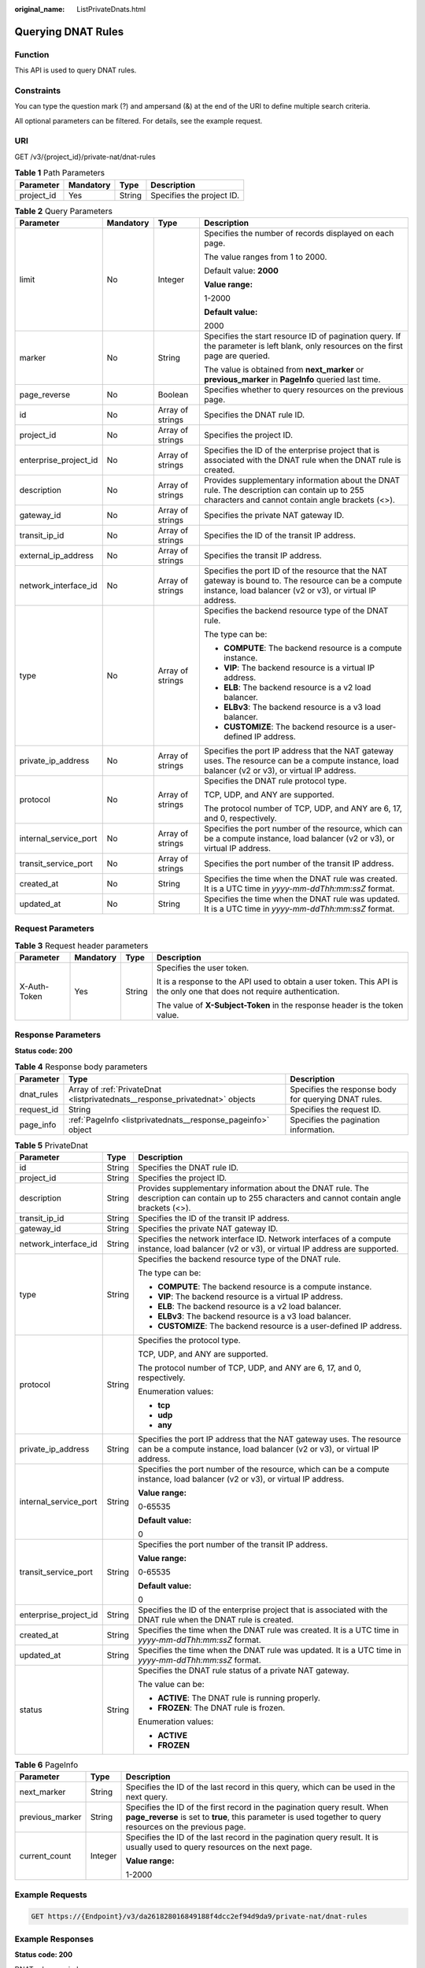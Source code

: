 :original_name: ListPrivateDnats.html

.. _ListPrivateDnats:

Querying DNAT Rules
===================

Function
--------

This API is used to query DNAT rules.

Constraints
-----------

You can type the question mark (?) and ampersand (&) at the end of the URI to define multiple search criteria.

All optional parameters can be filtered. For details, see the example request.

URI
---

GET /v3/{project_id}/private-nat/dnat-rules

.. table:: **Table 1** Path Parameters

   ========== ========= ====== =========================
   Parameter  Mandatory Type   Description
   ========== ========= ====== =========================
   project_id Yes       String Specifies the project ID.
   ========== ========= ====== =========================

.. table:: **Table 2** Query Parameters

   +-----------------------+-----------------+------------------+------------------------------------------------------------------------------------------------------------------------------------------------------------------+
   | Parameter             | Mandatory       | Type             | Description                                                                                                                                                      |
   +=======================+=================+==================+==================================================================================================================================================================+
   | limit                 | No              | Integer          | Specifies the number of records displayed on each page.                                                                                                          |
   |                       |                 |                  |                                                                                                                                                                  |
   |                       |                 |                  | The value ranges from 1 to 2000.                                                                                                                                 |
   |                       |                 |                  |                                                                                                                                                                  |
   |                       |                 |                  | Default value: **2000**                                                                                                                                          |
   |                       |                 |                  |                                                                                                                                                                  |
   |                       |                 |                  | **Value range:**                                                                                                                                                 |
   |                       |                 |                  |                                                                                                                                                                  |
   |                       |                 |                  | 1-2000                                                                                                                                                           |
   |                       |                 |                  |                                                                                                                                                                  |
   |                       |                 |                  | **Default value:**                                                                                                                                               |
   |                       |                 |                  |                                                                                                                                                                  |
   |                       |                 |                  | 2000                                                                                                                                                             |
   +-----------------------+-----------------+------------------+------------------------------------------------------------------------------------------------------------------------------------------------------------------+
   | marker                | No              | String           | Specifies the start resource ID of pagination query. If the parameter is left blank, only resources on the first page are queried.                               |
   |                       |                 |                  |                                                                                                                                                                  |
   |                       |                 |                  | The value is obtained from **next_marker** or **previous_marker** in **PageInfo** queried last time.                                                             |
   +-----------------------+-----------------+------------------+------------------------------------------------------------------------------------------------------------------------------------------------------------------+
   | page_reverse          | No              | Boolean          | Specifies whether to query resources on the previous page.                                                                                                       |
   +-----------------------+-----------------+------------------+------------------------------------------------------------------------------------------------------------------------------------------------------------------+
   | id                    | No              | Array of strings | Specifies the DNAT rule ID.                                                                                                                                      |
   +-----------------------+-----------------+------------------+------------------------------------------------------------------------------------------------------------------------------------------------------------------+
   | project_id            | No              | Array of strings | Specifies the project ID.                                                                                                                                        |
   +-----------------------+-----------------+------------------+------------------------------------------------------------------------------------------------------------------------------------------------------------------+
   | enterprise_project_id | No              | Array of strings | Specifies the ID of the enterprise project that is associated with the DNAT rule when the DNAT rule is created.                                                  |
   +-----------------------+-----------------+------------------+------------------------------------------------------------------------------------------------------------------------------------------------------------------+
   | description           | No              | Array of strings | Provides supplementary information about the DNAT rule. The description can contain up to 255 characters and cannot contain angle brackets (<>).                 |
   +-----------------------+-----------------+------------------+------------------------------------------------------------------------------------------------------------------------------------------------------------------+
   | gateway_id            | No              | Array of strings | Specifies the private NAT gateway ID.                                                                                                                            |
   +-----------------------+-----------------+------------------+------------------------------------------------------------------------------------------------------------------------------------------------------------------+
   | transit_ip_id         | No              | Array of strings | Specifies the ID of the transit IP address.                                                                                                                      |
   +-----------------------+-----------------+------------------+------------------------------------------------------------------------------------------------------------------------------------------------------------------+
   | external_ip_address   | No              | Array of strings | Specifies the transit IP address.                                                                                                                                |
   +-----------------------+-----------------+------------------+------------------------------------------------------------------------------------------------------------------------------------------------------------------+
   | network_interface_id  | No              | Array of strings | Specifies the port ID of the resource that the NAT gateway is bound to. The resource can be a compute instance, load balancer (v2 or v3), or virtual IP address. |
   +-----------------------+-----------------+------------------+------------------------------------------------------------------------------------------------------------------------------------------------------------------+
   | type                  | No              | Array of strings | Specifies the backend resource type of the DNAT rule.                                                                                                            |
   |                       |                 |                  |                                                                                                                                                                  |
   |                       |                 |                  | The type can be:                                                                                                                                                 |
   |                       |                 |                  |                                                                                                                                                                  |
   |                       |                 |                  | -  **COMPUTE**: The backend resource is a compute instance.                                                                                                      |
   |                       |                 |                  |                                                                                                                                                                  |
   |                       |                 |                  | -  **VIP**: The backend resource is a virtual IP address.                                                                                                        |
   |                       |                 |                  |                                                                                                                                                                  |
   |                       |                 |                  | -  **ELB**: The backend resource is a v2 load balancer.                                                                                                          |
   |                       |                 |                  |                                                                                                                                                                  |
   |                       |                 |                  | -  **ELBv3**: The backend resource is a v3 load balancer.                                                                                                        |
   |                       |                 |                  |                                                                                                                                                                  |
   |                       |                 |                  | -  **CUSTOMIZE**: The backend resource is a user-defined IP address.                                                                                             |
   +-----------------------+-----------------+------------------+------------------------------------------------------------------------------------------------------------------------------------------------------------------+
   | private_ip_address    | No              | Array of strings | Specifies the port IP address that the NAT gateway uses. The resource can be a compute instance, load balancer (v2 or v3), or virtual IP address.                |
   +-----------------------+-----------------+------------------+------------------------------------------------------------------------------------------------------------------------------------------------------------------+
   | protocol              | No              | Array of strings | Specifies the DNAT rule protocol type.                                                                                                                           |
   |                       |                 |                  |                                                                                                                                                                  |
   |                       |                 |                  | TCP, UDP, and ANY are supported.                                                                                                                                 |
   |                       |                 |                  |                                                                                                                                                                  |
   |                       |                 |                  | The protocol number of TCP, UDP, and ANY are 6, 17, and 0, respectively.                                                                                         |
   +-----------------------+-----------------+------------------+------------------------------------------------------------------------------------------------------------------------------------------------------------------+
   | internal_service_port | No              | Array of strings | Specifies the port number of the resource, which can be a compute instance, load balancer (v2 or v3), or virtual IP address.                                     |
   +-----------------------+-----------------+------------------+------------------------------------------------------------------------------------------------------------------------------------------------------------------+
   | transit_service_port  | No              | Array of strings | Specifies the port number of the transit IP address.                                                                                                             |
   +-----------------------+-----------------+------------------+------------------------------------------------------------------------------------------------------------------------------------------------------------------+
   | created_at            | No              | String           | Specifies the time when the DNAT rule was created. It is a UTC time in *yyyy-mm-ddThh:mm:ssZ* format.                                                            |
   +-----------------------+-----------------+------------------+------------------------------------------------------------------------------------------------------------------------------------------------------------------+
   | updated_at            | No              | String           | Specifies the time when the DNAT rule was updated. It is a UTC time in *yyyy-mm-ddThh:mm:ssZ* format.                                                            |
   +-----------------------+-----------------+------------------+------------------------------------------------------------------------------------------------------------------------------------------------------------------+

Request Parameters
------------------

.. table:: **Table 3** Request header parameters

   +-----------------+-----------------+-----------------+-------------------------------------------------------------------------------------------------------------------------+
   | Parameter       | Mandatory       | Type            | Description                                                                                                             |
   +=================+=================+=================+=========================================================================================================================+
   | X-Auth-Token    | Yes             | String          | Specifies the user token.                                                                                               |
   |                 |                 |                 |                                                                                                                         |
   |                 |                 |                 | It is a response to the API used to obtain a user token. This API is the only one that does not require authentication. |
   |                 |                 |                 |                                                                                                                         |
   |                 |                 |                 | The value of **X-Subject-Token** in the response header is the token value.                                             |
   +-----------------+-----------------+-----------------+-------------------------------------------------------------------------------------------------------------------------+

Response Parameters
-------------------

**Status code: 200**

.. table:: **Table 4** Response body parameters

   +------------+------------------------------------------------------------------------------+------------------------------------------------------+
   | Parameter  | Type                                                                         | Description                                          |
   +============+==============================================================================+======================================================+
   | dnat_rules | Array of :ref:`PrivateDnat <listprivatednats__response_privatednat>` objects | Specifies the response body for querying DNAT rules. |
   +------------+------------------------------------------------------------------------------+------------------------------------------------------+
   | request_id | String                                                                       | Specifies the request ID.                            |
   +------------+------------------------------------------------------------------------------+------------------------------------------------------+
   | page_info  | :ref:`PageInfo <listprivatednats__response_pageinfo>` object                 | Specifies the pagination information.                |
   +------------+------------------------------------------------------------------------------+------------------------------------------------------+

.. _listprivatednats__response_privatednat:

.. table:: **Table 5** PrivateDnat

   +-----------------------+-----------------------+---------------------------------------------------------------------------------------------------------------------------------------------------+
   | Parameter             | Type                  | Description                                                                                                                                       |
   +=======================+=======================+===================================================================================================================================================+
   | id                    | String                | Specifies the DNAT rule ID.                                                                                                                       |
   +-----------------------+-----------------------+---------------------------------------------------------------------------------------------------------------------------------------------------+
   | project_id            | String                | Specifies the project ID.                                                                                                                         |
   +-----------------------+-----------------------+---------------------------------------------------------------------------------------------------------------------------------------------------+
   | description           | String                | Provides supplementary information about the DNAT rule. The description can contain up to 255 characters and cannot contain angle brackets (<>).  |
   +-----------------------+-----------------------+---------------------------------------------------------------------------------------------------------------------------------------------------+
   | transit_ip_id         | String                | Specifies the ID of the transit IP address.                                                                                                       |
   +-----------------------+-----------------------+---------------------------------------------------------------------------------------------------------------------------------------------------+
   | gateway_id            | String                | Specifies the private NAT gateway ID.                                                                                                             |
   +-----------------------+-----------------------+---------------------------------------------------------------------------------------------------------------------------------------------------+
   | network_interface_id  | String                | Specifies the network interface ID. Network interfaces of a compute instance, load balancer (v2 or v3), or virtual IP address are supported.      |
   +-----------------------+-----------------------+---------------------------------------------------------------------------------------------------------------------------------------------------+
   | type                  | String                | Specifies the backend resource type of the DNAT rule.                                                                                             |
   |                       |                       |                                                                                                                                                   |
   |                       |                       | The type can be:                                                                                                                                  |
   |                       |                       |                                                                                                                                                   |
   |                       |                       | -  **COMPUTE**: The backend resource is a compute instance.                                                                                       |
   |                       |                       |                                                                                                                                                   |
   |                       |                       | -  **VIP**: The backend resource is a virtual IP address.                                                                                         |
   |                       |                       |                                                                                                                                                   |
   |                       |                       | -  **ELB**: The backend resource is a v2 load balancer.                                                                                           |
   |                       |                       |                                                                                                                                                   |
   |                       |                       | -  **ELBv3**: The backend resource is a v3 load balancer.                                                                                         |
   |                       |                       |                                                                                                                                                   |
   |                       |                       | -  **CUSTOMIZE**: The backend resource is a user-defined IP address.                                                                              |
   +-----------------------+-----------------------+---------------------------------------------------------------------------------------------------------------------------------------------------+
   | protocol              | String                | Specifies the protocol type.                                                                                                                      |
   |                       |                       |                                                                                                                                                   |
   |                       |                       | TCP, UDP, and ANY are supported.                                                                                                                  |
   |                       |                       |                                                                                                                                                   |
   |                       |                       | The protocol number of TCP, UDP, and ANY are 6, 17, and 0, respectively.                                                                          |
   |                       |                       |                                                                                                                                                   |
   |                       |                       | Enumeration values:                                                                                                                               |
   |                       |                       |                                                                                                                                                   |
   |                       |                       | -  **tcp**                                                                                                                                        |
   |                       |                       |                                                                                                                                                   |
   |                       |                       | -  **udp**                                                                                                                                        |
   |                       |                       |                                                                                                                                                   |
   |                       |                       | -  **any**                                                                                                                                        |
   +-----------------------+-----------------------+---------------------------------------------------------------------------------------------------------------------------------------------------+
   | private_ip_address    | String                | Specifies the port IP address that the NAT gateway uses. The resource can be a compute instance, load balancer (v2 or v3), or virtual IP address. |
   +-----------------------+-----------------------+---------------------------------------------------------------------------------------------------------------------------------------------------+
   | internal_service_port | String                | Specifies the port number of the resource, which can be a compute instance, load balancer (v2 or v3), or virtual IP address.                      |
   |                       |                       |                                                                                                                                                   |
   |                       |                       | **Value range:**                                                                                                                                  |
   |                       |                       |                                                                                                                                                   |
   |                       |                       | 0-65535                                                                                                                                           |
   |                       |                       |                                                                                                                                                   |
   |                       |                       | **Default value:**                                                                                                                                |
   |                       |                       |                                                                                                                                                   |
   |                       |                       | 0                                                                                                                                                 |
   +-----------------------+-----------------------+---------------------------------------------------------------------------------------------------------------------------------------------------+
   | transit_service_port  | String                | Specifies the port number of the transit IP address.                                                                                              |
   |                       |                       |                                                                                                                                                   |
   |                       |                       | **Value range:**                                                                                                                                  |
   |                       |                       |                                                                                                                                                   |
   |                       |                       | 0-65535                                                                                                                                           |
   |                       |                       |                                                                                                                                                   |
   |                       |                       | **Default value:**                                                                                                                                |
   |                       |                       |                                                                                                                                                   |
   |                       |                       | 0                                                                                                                                                 |
   +-----------------------+-----------------------+---------------------------------------------------------------------------------------------------------------------------------------------------+
   | enterprise_project_id | String                | Specifies the ID of the enterprise project that is associated with the DNAT rule when the DNAT rule is created.                                   |
   +-----------------------+-----------------------+---------------------------------------------------------------------------------------------------------------------------------------------------+
   | created_at            | String                | Specifies the time when the DNAT rule was created. It is a UTC time in *yyyy-mm-ddThh:mm:ssZ* format.                                             |
   +-----------------------+-----------------------+---------------------------------------------------------------------------------------------------------------------------------------------------+
   | updated_at            | String                | Specifies the time when the DNAT rule was updated. It is a UTC time in *yyyy-mm-ddThh:mm:ssZ* format.                                             |
   +-----------------------+-----------------------+---------------------------------------------------------------------------------------------------------------------------------------------------+
   | status                | String                | Specifies the DNAT rule status of a private NAT gateway.                                                                                          |
   |                       |                       |                                                                                                                                                   |
   |                       |                       | The value can be:                                                                                                                                 |
   |                       |                       |                                                                                                                                                   |
   |                       |                       | -  **ACTIVE**: The DNAT rule is running properly.                                                                                                 |
   |                       |                       |                                                                                                                                                   |
   |                       |                       | -  **FROZEN**: The DNAT rule is frozen.                                                                                                           |
   |                       |                       |                                                                                                                                                   |
   |                       |                       | Enumeration values:                                                                                                                               |
   |                       |                       |                                                                                                                                                   |
   |                       |                       | -  **ACTIVE**                                                                                                                                     |
   |                       |                       |                                                                                                                                                   |
   |                       |                       | -  **FROZEN**                                                                                                                                     |
   +-----------------------+-----------------------+---------------------------------------------------------------------------------------------------------------------------------------------------+

.. _listprivatednats__response_pageinfo:

.. table:: **Table 6** PageInfo

   +-----------------------+-----------------------+-----------------------------------------------------------------------------------------------------------------------------------------------------------------------------------------+
   | Parameter             | Type                  | Description                                                                                                                                                                             |
   +=======================+=======================+=========================================================================================================================================================================================+
   | next_marker           | String                | Specifies the ID of the last record in this query, which can be used in the next query.                                                                                                 |
   +-----------------------+-----------------------+-----------------------------------------------------------------------------------------------------------------------------------------------------------------------------------------+
   | previous_marker       | String                | Specifies the ID of the first record in the pagination query result. When **page_reverse** is set to **true**, this parameter is used together to query resources on the previous page. |
   +-----------------------+-----------------------+-----------------------------------------------------------------------------------------------------------------------------------------------------------------------------------------+
   | current_count         | Integer               | Specifies the ID of the last record in the pagination query result. It is usually used to query resources on the next page.                                                             |
   |                       |                       |                                                                                                                                                                                         |
   |                       |                       | **Value range:**                                                                                                                                                                        |
   |                       |                       |                                                                                                                                                                                         |
   |                       |                       | 1-2000                                                                                                                                                                                  |
   +-----------------------+-----------------------+-----------------------------------------------------------------------------------------------------------------------------------------------------------------------------------------+

Example Requests
----------------

.. code-block:: text

   GET https://{Endpoint}/v3/da261828016849188f4dcc2ef94d9da9/private-nat/dnat-rules

Example Responses
-----------------

**Status code: 200**

DNAT rules queried.

.. code-block::

   {
     "dnat_rules" : [ {
       "id" : "24dd6bf5-48f2-4915-ad0b-5bb111d39c83",
       "project_id" : "da261828016849188f4dcc2ef94d9da9",
       "description" : "aa",
       "gateway_id" : "0adefb29-a6c2-48a5-8637-2be67fa03fec",
       "transit_ip_id" : "3faa719d-6d18-4ccb-a5c7-33e65a09663e",
       "enterprise_project_id" : "2759da7b-8015-404c-ae0a-a389007b0e2a",
       "network_interface_id" : "dae9393a-b536-491c-a5a2-72edc1104707",
       "type" : "COMPUTE",
       "protocol" : "any",
       "internal_service_port" : "0",
       "transit_service_port" : "0",
       "private_ip_address" : "192.168.1.72",
       "created_at" : "2019-04-29T07:10:01",
       "updated_at" : "2019-04-29T07:10:01",
       "status" : "ACTIVE"
     }, {
       "id" : "25dcdb21-97de-43cd-b476-31637a47f05d",
       "project_id" : "da261828016849188f4dcc2ef94d9da9",
       "description" : "aa",
       "gateway_id" : "0adefb29-a6c2-48a5-8637-2be67fa03fec",
       "transit_ip_id" : "15abdf29-4a68-474c-9963-79c4e6d495d7",
       "enterprise_project_id" : "2759da7b-8015-404c-ae0a-a389007b0e2a",
       "network_interface_id" : "9e2f0dbb-68b2-4c4b-9298-fa4f13187976",
       "type" : "COMPUTE",
       "protocol" : "any",
       "internal_service_port" : "0",
       "transit_service_port" : "0",
       "private_ip_address" : "192.168.1.99",
       "created_at" : "2019-04-29T07:15:41",
       "updated_at" : "2019-04-29T07:15:41",
       "status" : "ACTIVE"
     } ],
     "request_id" : "a7b00469-5a31-4274-bb10-59167243383e",
     "page_info" : {
       "previous_marker" : "14338426-6afe-4019-996b-018008113013",
       "current_count" : 2
     }
   }

Status Codes
------------

=========== ===================
Status Code Description
=========== ===================
200         DNAT rules queried.
=========== ===================

Error Codes
-----------

See :ref:`Error Codes <errorcode>`.
